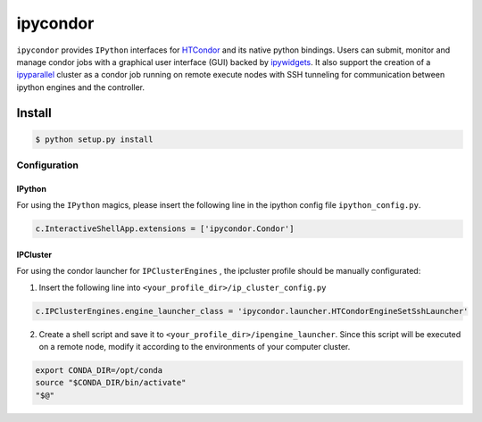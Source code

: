 *********
ipycondor
*********

``ipycondor`` provides ``IPython`` interfaces for `HTCondor <https://research.cs.wisc.edu/htcondor/index.html>`_ and its native python bindings. 
Users can submit, monitor and manage condor jobs with a graphical user interface (GUI) backed by `ipywidgets <https://github.com/jupyter-widgets/ipywidgets>`_. It also support the creation of a `ipyparallel <https://github.com/ipython/ipyparallel>`_ cluster as a condor job running on remote execute nodes with SSH tunneling for communication between ipython engines and the controller.

Install
*******

.. code:: sh

    $ python setup.py install

Configuration
=============

IPython
-------

For using the ``IPython`` magics, please insert the following line in the ipython config file ``ipython_config.py``.

.. code:: python

    c.InteractiveShellApp.extensions = ['ipycondor.Condor']


IPCluster
---------

For using the condor launcher for ``IPClusterEngines`` , the ipcluster profile should be manually configurated: 

1. Insert the following line into ``<your_profile_dir>/ip_cluster_config.py``

.. code:: python

    c.IPClusterEngines.engine_launcher_class = 'ipycondor.launcher.HTCondorEngineSetSshLauncher'

2. Create a shell script and save it to ``<your_profile_dir>/ipengine_launcher``. Since this script will be executed on a remote node, modify it according to the environments of your computer cluster.

.. code:: bash
    
    export CONDA_DIR=/opt/conda
    source "$CONDA_DIR/bin/activate"
    "$@" 

